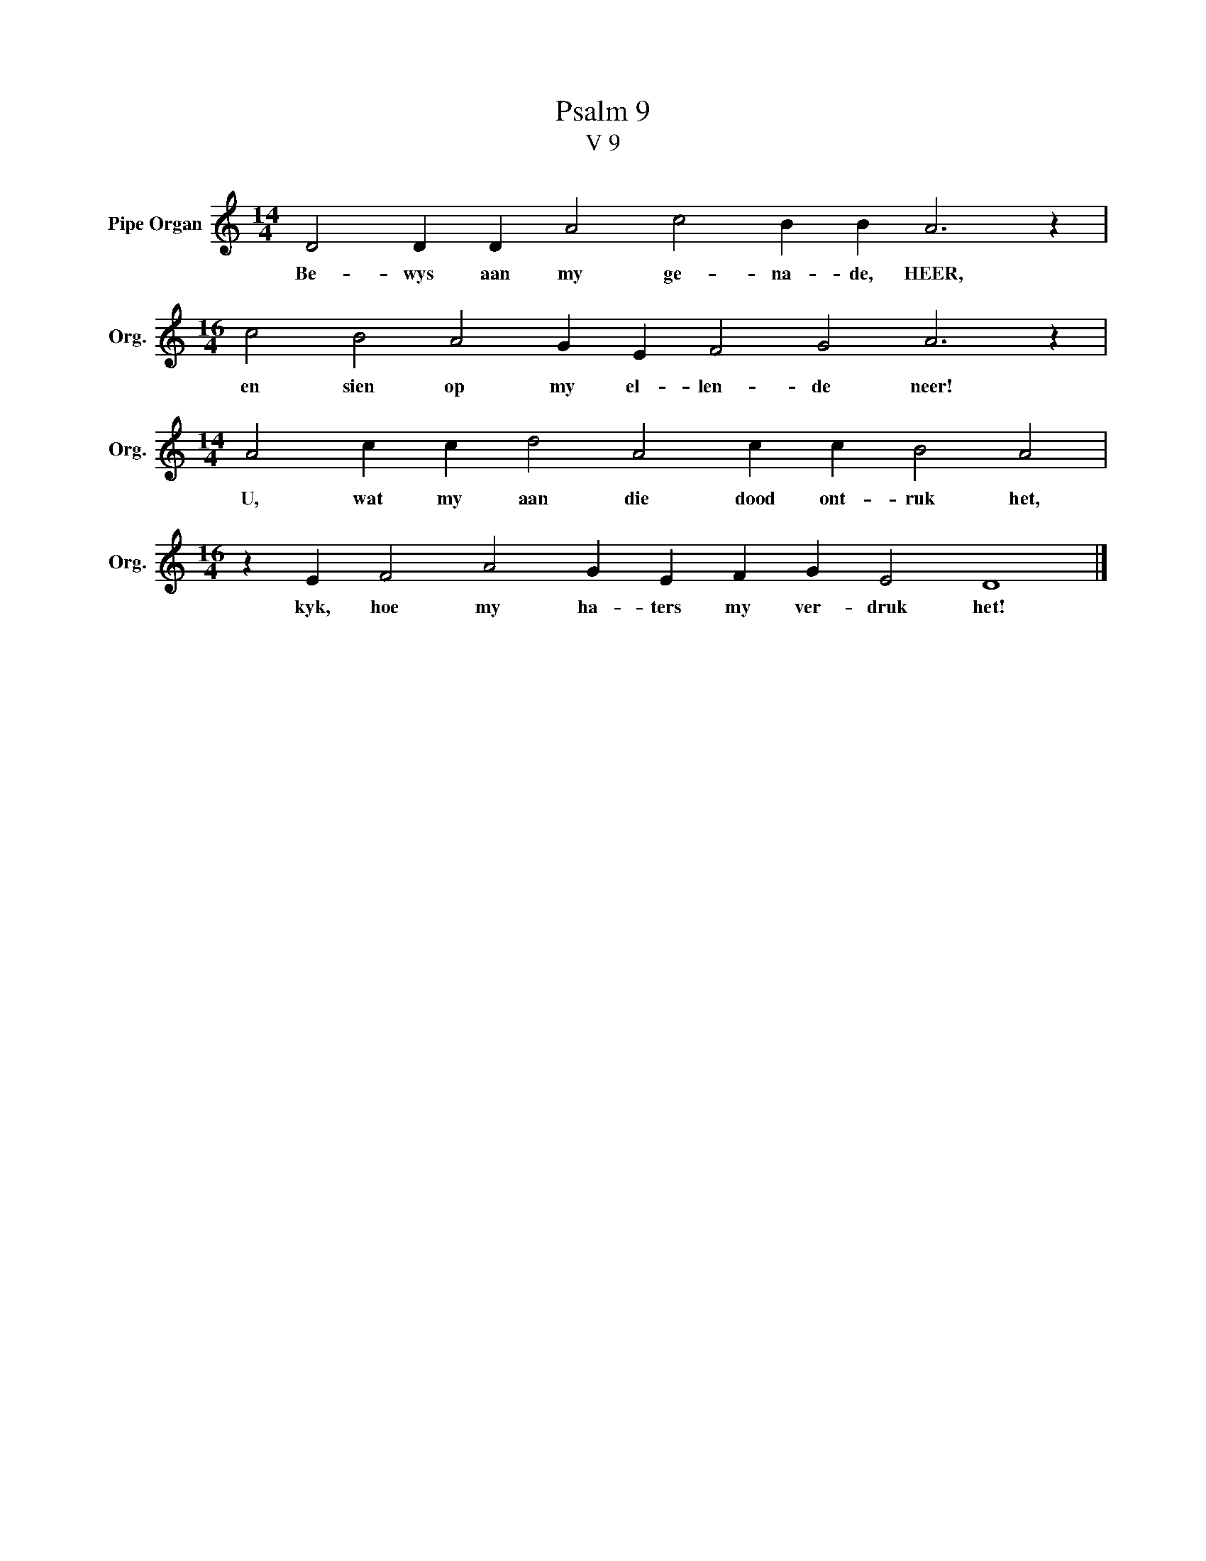 X:1
T:Psalm 9
T:V 9
L:1/4
M:14/4
I:linebreak $
K:C
V:1 treble nm="Pipe Organ" snm="Org."
V:1
 D2 D D A2 c2 B B A3 z |$[M:16/4] c2 B2 A2 G E F2 G2 A3 z |$[M:14/4] A2 c c d2 A2 c c B2 A2 |$ %3
w: Be- wys aan my ge- na- de, HEER,|en sien op my el- len- de neer!|U, wat my aan die dood ont- ruk het,|
[M:16/4] z E F2 A2 G E F G E2 D4 |] %4
w: kyk, hoe my ha- ters my ver- druk het!|

